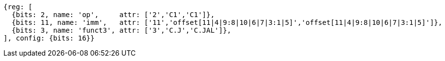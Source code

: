 //c-cj-format-ls

//[wavedrom, ,svg]
//....
//{reg: [
//	{bits: 2,  name: 'op', 		type: 4,  attr: ['2','CI','CI']},
//	{bits: 10, name: 'imm',		type: 2,  },
//	{bits: 4,  name: 'funct3' 	type: 4,  attr:['3','CJ','CJAL']},
//] config: {bits: 16}}
//....


[wavedrom, ,svg]
....
{reg: [
  {bits: 2, name: 'op',     attr: ['2','C1','C1']},
  {bits: 11, name: 'imm',   attr: ['11','offset[11|4|9:8|10|6|7|3:1|5]','offset[11|4|9:8|10|6|7|3:1|5]']},
  {bits: 3, name: 'funct3', attr: ['3','C.J','C.JAL']},
], config: {bits: 16}}
....



